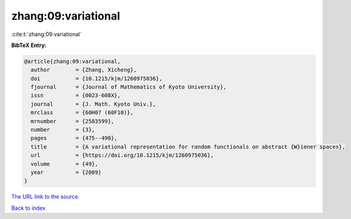 zhang:09:variational
====================

:cite:t:`zhang:09:variational`

**BibTeX Entry:**

.. code-block:: bibtex

   @article{zhang:09:variational,
     author        = {Zhang, Xicheng},
     doi           = {10.1215/kjm/1260975036},
     fjournal      = {Journal of Mathematics of Kyoto University},
     issn          = {0023-608X},
     journal       = {J. Math. Kyoto Univ.},
     mrclass       = {60H07 (60F10)},
     mrnumber      = {2583599},
     number        = {3},
     pages         = {475--490},
     title         = {A variational representation for random functionals on abstract {W}iener spaces},
     url           = {https://doi.org/10.1215/kjm/1260975036},
     volume        = {49},
     year          = {2009}
   }
`The URL link to the source <https://doi.org/10.1215/kjm/1260975036>`_


`Back to index <../By-Cite-Keys.html>`_

